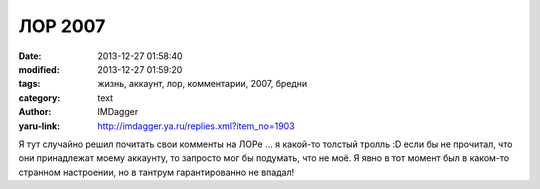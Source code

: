 ЛОР 2007
========
:date: 2013-12-27 01:58:40
:modified: 2013-12-27 01:59:20
:tags: жизнь, аккаунт, лор, комментарии, 2007, бредни
:category: text
:author: IMDagger
:yaru-link: http://imdagger.ya.ru/replies.xml?item_no=1903

Я тут случайно решил почитать свои комменты на ЛОРе … я какой-то
толстый тролль :D если бы не прочитал, что они принадлежат моему аккаунту,
то запросто мог бы подумать, что не моё. Я явно в тот момент был в
каком-то странном настроении, но в тантрум гарантированно не впадал!
